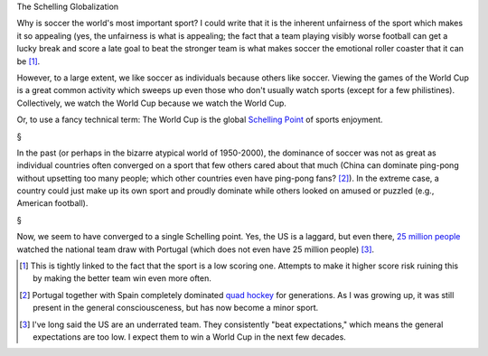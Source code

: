 The Schelling Globalization

Why is soccer the world's most important sport? I could write that it is 
the inherent unfairness of the sport which makes it so appealing (yes, the
unfairness is what is appealing; the fact that a team playing visibly worse
football can get a lucky break and score a late goal to beat the stronger team
is what makes soccer the emotional roller coaster that it can be [#]_.

However, to a large extent, we like soccer as individuals because others like
soccer. Viewing the games of the World Cup is a great common activity which
sweeps up even those who don't usually watch sports (except for a few
philistines). Collectively, we watch the World Cup because we watch the World
Cup.

Or, to use a fancy technical term: The World Cup is the global `Schelling Point
<http://en.wikipedia.org/wiki/Focal_point_(game_theory)>`__ of sports
enjoyment.

§

In the past (or perhaps in the bizarre atypical world of 1950-2000), the
dominance of soccer was not as great as individual countries often converged on
a sport that few others cared about that much (China can dominate ping-pong
without upsetting too many people; which other countries even have ping-pong
fans? [#]_). In the extreme case, a country could just make up its own sport
and proudly dominate while others looked on amused or puzzled (e.g., American
football).

§

Now, we seem to have converged to a single Schelling point. Yes, the US is a
laggard, but even there, `25 million people
<http://time.com/2917615/world-cup-2014-soccer-ratings/>`__ watched the
national team draw with Portugal (which does not even have 25 million people)
[#]_.

.. [#] This is tightly linked to the fact that the sport is a low scoring one.
   Attempts to make it higher score risk ruining this by making the better team
   win even more often.

.. [#] Portugal together with Spain completely dominated `quad hockey
   <http://en.wikipedia.org/wiki/Roller_hockey_(quad)>`__ for generations. As I
   was growing up, it was still present in the general consciousceness, but has
   now become a minor sport.

.. [#] I've long said the US are an underrated team. They consistently "beat
   expectations," which means the general expectations are too low. I expect
   them to win a World Cup in the next few decades.

